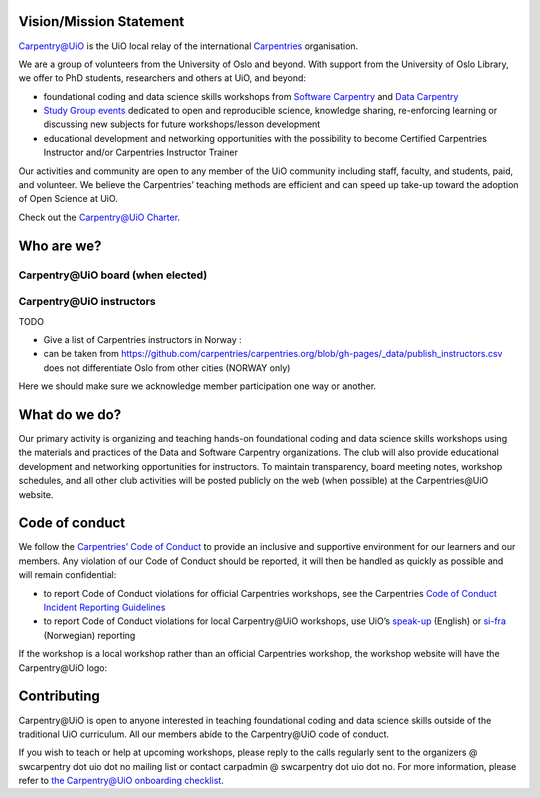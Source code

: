 
Vision/Mission Statement
=========================

`Carpentry@UiO <https://www.uio.no/english/for-employees/support/research/research-data/training/carpentry/>`_
is the UiO local relay of the international
`Carpentries <https://carpentries.org>`_ organisation.

We are a group of volunteers from the University of Oslo and beyond.
With support from the University of Oslo Library,
we offer to PhD students, researchers and others at UiO, and beyond:

- foundational coding and data science skills workshops from
  `Software Carpentry <http://software-carpentry.org/lessons>`_ and
  `Data Carpentry <http://datacarpentry.org/lessons>`_
- `Study Group events <https://uio-carpentry.github.io/studyGroup>`_
  dedicated to open and reproducible science, knowledge sharing,
  re-enforcing learning or discussing new subjects for
  future workshops/lesson development
- educational development and networking opportunities with the possibility
  to become Certified Carpentries Instructor
  and/or Carpentries Instructor Trainer

Our activities and community are open to any member of the UiO community
including staff, faculty, and students, paid, and volunteer.
We believe the Carpentries’ teaching methods are efficient
and can speed up take-up toward the adoption of Open Science at UiO.

Check out the `Carpentry@UiO Charter <charter.rst>`_.

Who are we?
=============

Carpentry\@UiO board (when elected)
-----------------------------------

Carpentry\@UiO instructors
--------------------------

TODO

- Give a list of Carpentries instructors in Norway :
- can be taken from
  https://github.com/carpentries/carpentries.org/blob/gh-pages/_data/publish_instructors.csv
  does not differentiate Oslo from other cities (NORWAY only)

Here we should make sure we acknowledge member participation one way or another.

What do we do?
=============

Our primary activity is organizing and teaching hands-on foundational coding
and data science skills workshops using the materials and practices
of the Data and Software Carpentry organizations.
The club will also provide educational development and networking opportunities
for instructors.
To maintain transparency, board meeting notes, workshop schedules,
and all other club activities will be posted publicly on the web
(when possible) at the Carpentries\@UiO website.


Code of conduct
=================

We follow the `Carpentries’ Code of Conduct <https://docs.carpentries.org/topic_folders/policies/code-of-conduct.html>`_
to provide an inclusive and supportive environment for our learners
and our members. Any violation of our Code of Conduct should
be reported, it will then be handled as quickly as possible
and will remain confidential:

- to report Code of Conduct violations for official Carpentries workshops,
  see the Carpentries `Code of Conduct Incident Reporting Guidelines <https://docs.carpentries.org/topic_folders/policies/incident-reporting.html>`_
- to report Code of Conduct violations for local Carpentry\@UiO workshops,
  use UiO’s
  `speak-up <https://www.uio.no/english/about/hse/speak-up/index.html>`_ (English)
  or `si-fra <https://www.uio.no/om/hms/si-fra/>`_ (Norwegian) reporting


If the workshop is a local workshop
rather than an official Carpentries workshop,
the workshop website will have the Carpentry\@UiO logo:

.. image:: img/uio-carpentry-logo-circle.png
  :width: 40



Contributing
=============

Carpentry\@UiO is open to anyone interested in teaching foundational coding
and data science skills outside of the
traditional UiO curriculum.
All our members abide to the Carpentry\@UiO code of conduct.

If you wish to teach or help at upcoming workshops,
please reply to the calls regularly sent to the
organizers @ swcarpentry dot uio dot no mailing list
or contact carpadmin @ swcarpentry dot uio dot no.
For more information, please refer to
`the Carpentry@UiO onboarding checklist <https://github.com/uio-carpentry/organisational/blob/master/workshop_operations/onboarding-checklist.md#how-do-i-get-started-with-teaching-a-carpentries-workshop-at-uio>`_.